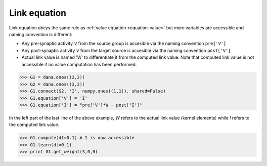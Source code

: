 
=============
Link equation
=============

Link equation obeys the same rule as :ref:`value equation <equation-value>` but
more variables are accessible and naming convention is different:

* Any pre-synaptic activity *V* from the source group is accesible via the naming
  convention ``pre['V']``

* Any post-synaptic activity *V* from the target source is accesible via the naming
  convention ``post['V']``

* Actual link value is named 'W' to differentiate it from the computed link
  value. Note that computed link value is not accessible if no value computation
  has been performed:

.. code-block:: python

   >>> G1 = dana.ones((3,3))
   >>> G2 = dana.ones((3,3))
   >>> G1.connect(G2, 'I', numpy.ones((1,1)), shared=False)
   >>> G1.equation['V'] = 'I'
   >>> G1.equation['I'] = "pre['V']*W - post['I']"

In the left part of the last line of the above example, *W* refers to the actual
link value (kernel elements) while *I* refers to the computed link value.


.. code-block:: python

   >>> G1.compute(dt=0.1) # I is now accessible
   >>> G1.learn(dt=0.1)
   >>> print G1.get_weight(S,0,0)

